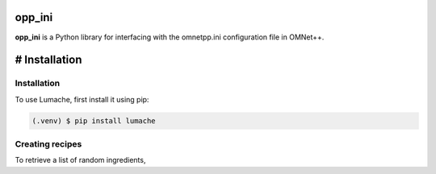 opp_ini
=======

**opp_ini** is a Python library for interfacing with the omnetpp.ini configuration file in OMNet++.

# Installation
=====

.. _installation:

Installation
------------

To use Lumache, first install it using pip:

.. code-block:: console

   (.venv) $ pip install lumache

Creating recipes
----------------

To retrieve a list of random ingredients,
